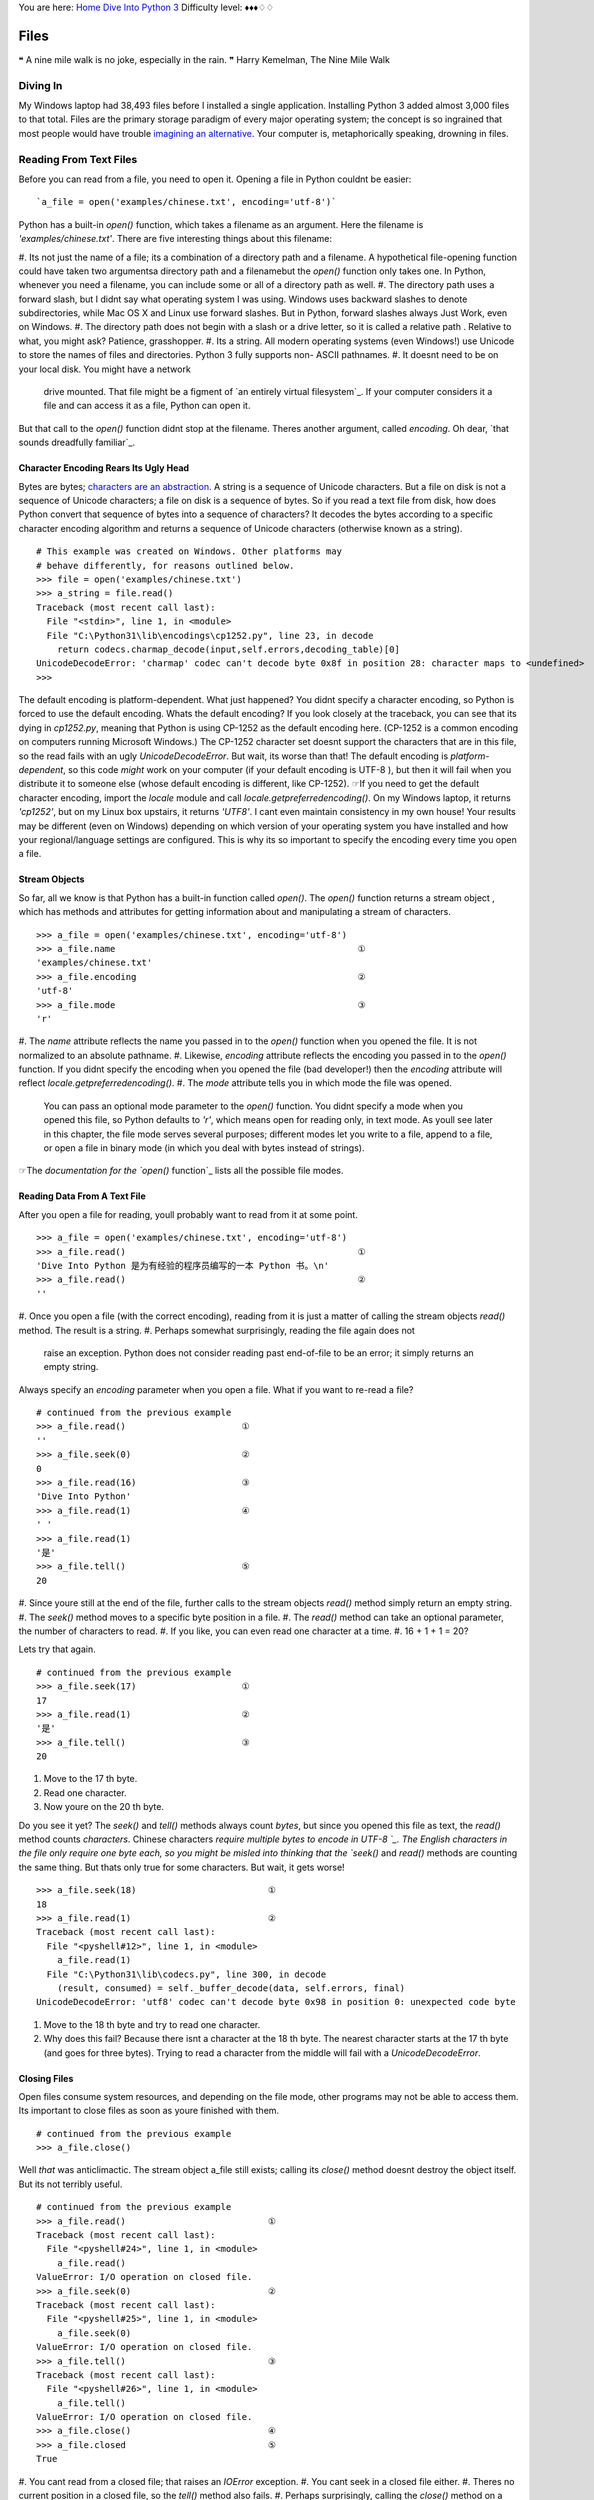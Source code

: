 
You are here: `Home`_ `Dive Into Python 3`_
Difficulty level: ♦♦♦♢♢


Files
=====

❝ A nine mile walk is no joke, especially in the rain. ❞
Harry Kemelman, The Nine Mile Walk


Diving In
---------

My Windows laptop had 38,493 files before I installed a single
application. Installing Python 3 added almost 3,000 files to that
total. Files are the primary storage paradigm of every major operating
system; the concept is so ingrained that most people would have
trouble `imagining an alternative`_. Your computer is, metaphorically
speaking, drowning in files.


Reading From Text Files
-----------------------

Before you can read from a file, you need to open it. Opening a file
in Python couldnt be easier:

::

     `a_file = open('examples/chinese.txt', encoding='utf-8')`


Python has a built-in `open()` function, which takes a filename as an
argument. Here the filename is `'examples/chinese.txt'`. There are
five interesting things about this filename:

#. Its not just the name of a file; its a combination of a directory
path and a filename. A hypothetical file-opening function could have
taken two argumentsa directory path and a filenamebut the `open()`
function only takes one. In Python, whenever you need a filename, you
can include some or all of a directory path as well.
#. The directory path uses a forward slash, but I didnt say what
operating system I was using. Windows uses backward slashes to denote
subdirectories, while Mac OS X and Linux use forward slashes. But in
Python, forward slashes always Just Work, even on Windows.
#. The directory path does not begin with a slash or a drive letter,
so it is called a relative path . Relative to what, you might ask?
Patience, grasshopper.
#. Its a string. All modern operating systems (even Windows!) use
Unicode to store the names of files and directories. Python 3 fully
supports non- ASCII pathnames.
#. It doesnt need to be on your local disk. You might have a network
   drive mounted. That file might be a figment of `an entirely virtual
   filesystem`_. If your computer considers it a file and can access it
   as a file, Python can open it.


But that call to the `open()` function didnt stop at the filename.
Theres another argument, called `encoding`. Oh dear, `that sounds
dreadfully familiar`_.


Character Encoding Rears Its Ugly Head
~~~~~~~~~~~~~~~~~~~~~~~~~~~~~~~~~~~~~~

Bytes are bytes; `characters are an abstraction`_. A string is a
sequence of Unicode characters. But a file on disk is not a sequence
of Unicode characters; a file on disk is a sequence of bytes. So if
you read a text file from disk, how does Python convert that sequence
of bytes into a sequence of characters? It decodes the bytes according
to a specific character encoding algorithm and returns a sequence of
Unicode characters (otherwise known as a string).

::

    
    # This example was created on Windows. Other platforms may
    # behave differently, for reasons outlined below.
    >>> file = open('examples/chinese.txt')
    >>> a_string = file.read()
    Traceback (most recent call last):
      File "<stdin>", line 1, in <module>
      File "C:\Python31\lib\encodings\cp1252.py", line 23, in decode
        return codecs.charmap_decode(input,self.errors,decoding_table)[0]
    UnicodeDecodeError: 'charmap' codec can't decode byte 0x8f in position 28: character maps to <undefined>
    >>> 

The default encoding is platform-dependent.
What just happened? You didnt specify a character encoding, so Python
is forced to use the default encoding. Whats the default encoding? If
you look closely at the traceback, you can see that its dying in
`cp1252.py`, meaning that Python is using CP-1252 as the default
encoding here. (CP-1252 is a common encoding on computers running
Microsoft Windows.) The CP-1252 character set doesnt support the
characters that are in this file, so the read fails with an ugly
`UnicodeDecodeError`.
But wait, its worse than that! The default encoding is *platform-
dependent*, so this code *might* work on your computer (if your
default encoding is UTF-8 ), but then it will fail when you distribute
it to someone else (whose default encoding is different, like
CP-1252).
☞If you need to get the default character encoding, import the
`locale` module and call `locale.getpreferredencoding()`. On my
Windows laptop, it returns `'cp1252'`, but on my Linux box upstairs,
it returns `'UTF8'`. I cant even maintain consistency in my own house!
Your results may be different (even on Windows) depending on which
version of your operating system you have installed and how your
regional/language settings are configured. This is why its so
important to specify the encoding every time you open a file.


Stream Objects
~~~~~~~~~~~~~~

So far, all we know is that Python has a built-in function called
`open()`. The `open()` function returns a stream object , which has
methods and attributes for getting information about and manipulating
a stream of characters.

::

    
    >>> a_file = open('examples/chinese.txt', encoding='utf-8')
    >>> a_file.name                                              ①
    'examples/chinese.txt'
    >>> a_file.encoding                                          ②
    'utf-8'
    >>> a_file.mode                                              ③
    'r'



#. The `name` attribute reflects the name you passed in to the
`open()` function when you opened the file. It is not normalized to an
absolute pathname.
#. Likewise, `encoding` attribute reflects the encoding you passed in
to the `open()` function. If you didnt specify the encoding when you
opened the file (bad developer!) then the `encoding` attribute will
reflect `locale.getpreferredencoding()`.
#. The `mode` attribute tells you in which mode the file was opened.
   You can pass an optional mode parameter to the `open()` function. You
   didnt specify a mode when you opened this file, so Python defaults to
   `'r'`, which means open for reading only, in text mode. As youll see
   later in this chapter, the file mode serves several purposes;
   different modes let you write to a file, append to a file, or open a
   file in binary mode (in which you deal with bytes instead of strings).


☞The `documentation for the `open()` function`_ lists all the
possible file modes.


Reading Data From A Text File
~~~~~~~~~~~~~~~~~~~~~~~~~~~~~

After you open a file for reading, youll probably want to read from it
at some point.

::

    
    >>> a_file = open('examples/chinese.txt', encoding='utf-8')
    >>> a_file.read()                                            ①
    'Dive Into Python 是为有经验的程序员编写的一本 Python 书。\n'
    >>> a_file.read()                                            ②
    ''



#. Once you open a file (with the correct encoding), reading from it
is just a matter of calling the stream objects `read()` method. The
result is a string.
#. Perhaps somewhat surprisingly, reading the file again does not
   raise an exception. Python does not consider reading past end-of-file
   to be an error; it simply returns an empty string.

Always specify an `encoding` parameter when you open a file.
What if you want to re-read a file?

::

    
    # continued from the previous example
    >>> a_file.read()                      ①
    ''
    >>> a_file.seek(0)                     ②
    0
    >>> a_file.read(16)                    ③
    'Dive Into Python'
    >>> a_file.read(1)                     ④
    ' '
    >>> a_file.read(1)
    '是'
    >>> a_file.tell()                      ⑤
    20



#. Since youre still at the end of the file, further calls to the
stream objects `read()` method simply return an empty string.
#. The `seek()` method moves to a specific byte position in a file.
#. The `read()` method can take an optional parameter, the number of
characters to read.
#. If you like, you can even read one character at a time.
#. 16 + 1 + 1 = 20?


Lets try that again.

::

    
    # continued from the previous example
    >>> a_file.seek(17)                    ①
    17
    >>> a_file.read(1)                     ②
    '是'
    >>> a_file.tell()                      ③
    20



#. Move to the 17 th byte.
#. Read one character.
#. Now youre on the 20 th byte.


Do you see it yet? The `seek()` and `tell()` methods always count
*bytes*, but since you opened this file as text, the `read()` method
counts *characters*. Chinese characters `require multiple bytes to
encode in UTF-8 `_. The English characters in the file only require
one byte each, so you might be misled into thinking that the `seek()`
and `read()` methods are counting the same thing. But thats only true
for some characters.
But wait, it gets worse!

::

    
    >>> a_file.seek(18)                         ①
    18
    >>> a_file.read(1)                          ②
    Traceback (most recent call last):
      File "<pyshell#12>", line 1, in <module>
        a_file.read(1)
      File "C:\Python31\lib\codecs.py", line 300, in decode
        (result, consumed) = self._buffer_decode(data, self.errors, final)
    UnicodeDecodeError: 'utf8' codec can't decode byte 0x98 in position 0: unexpected code byte



#. Move to the 18 th byte and try to read one character.
#. Why does this fail? Because there isnt a character at the 18 th
   byte. The nearest character starts at the 17 th byte (and goes for
   three bytes). Trying to read a character from the middle will fail
   with a `UnicodeDecodeError`.




Closing Files
~~~~~~~~~~~~~

Open files consume system resources, and depending on the file mode,
other programs may not be able to access them. Its important to close
files as soon as youre finished with them.

::

    
    # continued from the previous example
    >>> a_file.close()


Well *that* was anticlimactic.
The stream object a_file still exists; calling its `close()` method
doesnt destroy the object itself. But its not terribly useful.

::

    
    # continued from the previous example
    >>> a_file.read()                           ①
    Traceback (most recent call last):
      File "<pyshell#24>", line 1, in <module>
        a_file.read()
    ValueError: I/O operation on closed file.
    >>> a_file.seek(0)                          ②
    Traceback (most recent call last):
      File "<pyshell#25>", line 1, in <module>
        a_file.seek(0)
    ValueError: I/O operation on closed file.
    >>> a_file.tell()                           ③
    Traceback (most recent call last):
      File "<pyshell#26>", line 1, in <module>
        a_file.tell()
    ValueError: I/O operation on closed file.
    >>> a_file.close()                          ④
    >>> a_file.closed                           ⑤
    True



#. You cant read from a closed file; that raises an `IOError`
exception.
#. You cant seek in a closed file either.
#. Theres no current position in a closed file, so the `tell()` method
also fails.
#. Perhaps surprisingly, calling the `close()` method on a stream
object whose file has been closed does *not* raise an exception. Its
just a no-op.
#. Closed stream objects do have one useful attribute: the `closed`
   attribute will confirm that the file is closed.




Closing Files Automatically
~~~~~~~~~~~~~~~~~~~~~~~~~~~
`try..finally` is good. `with` is better.
Stream objects have an explicit `close()` method, but what happens if
your code has a bug and crashes before you call `close()`? That file
could theoretically stay open for much longer than necessary. While
youre debugging on your local computer, thats not a big deal. On a
production server, maybe it is.
Python 2 had a solution for this: the `try..finally` block. That still
works in Python 3, and you may see it in other peoples code or in
older code that was `ported to Python 3`_. But Python 2.6 introduced a
cleaner solution, which is now the preferred solution in Python 3: the
`with` statement.

::

     `with open('examples/chinese.txt', encoding='utf-8') as a_file:
        a_file.seek(17)
        a_character = a_file.read(1)
        print(a_character)`


This code calls `open()`, but it never calls `a_file.close()`. The
`with` statement starts a code block, like an `if` statement or a
`for` loop. Inside this code block, you can use the variable a_file as
the stream object returned from the call to `open()`. All the regular
stream object methods are available `seek()`, `read()`, whatever you
need. When the `with` block ends, *Python calls `a_file.close()`
automatically*.
Heres the kicker: no matter how or when you exit the `with` block,
Python will close that file even if you exit it via an unhandled
exception. Thats right, even if your code raises an exception and your
entire program comes to a screeching halt, that file will get closed.
Guaranteed.
☞In technical terms, the `with` statement creates a runtime
context . In these examples, the stream object acts as a context
manager . Python creates the stream object a_file and tells it that it
is entering a runtime context. When the `with` code block is
completed, Python tells the stream object that it is exiting the
runtime context, and the stream object calls its own `close()` method.
See `Appendix B, Classes That Can Be Used in a `with` Block`_ for
details.
Theres nothing file-specific about the `with` statement; its just a
generic framework for creating runtime contexts and telling objects
that theyre entering and exiting a runtime context. If the object in
question is a stream object, then it does useful file-like things
(like closing the file automatically). But that behavior is defined in
the stream object, not in the `with` statement. There are lots of
other ways to use context managers that have nothing to do with files.
You can even create your own, as youll see later in this chapter.


Reading Data One Line At A Time
~~~~~~~~~~~~~~~~~~~~~~~~~~~~~~~

A line of a text file is just what you think it isyou type a few words
and press ENTER , and now youre on a new line. A line of text is a
sequence of characters delimited by what exactly? Well, its
complicated, because text files can use several different characters
to mark the end of a line. Every operating system has its own
convention. Some use a carriage return character, others use a line
feed character, and some use both characters at the end of every line.
Now breathe a sigh of relief, because *Python handles line endings
automatically* by default. If you say, I want to read this text file
one line at a time, Python will figure out which kind of line ending
the text file uses and and it will all Just Work.
☞If you need fine-grained control over whats considered a line
ending, you can pass the optional `newline` parameter to the `open()`
function. See `the `open()` function documentation`_ for all the gory
details.
So, how do you actually do it? Read a file one line at a time, that
is. Its so simple, its beautiful.
[`download `oneline.py``_]

::

     `line_number = 0
    with open('examples/favorite-people.txt', encoding='utf-8') as a_file:  ①
        for a_line in a_file:                                               ②
            line_number += 1
            print('{:>4} {}'.format(line_number, a_line.rstrip()))          ③`



#. Using the `with` pattern, you safely open the file and let Python
close it for you.
#. To read a file one line at a time, use a `for` loop. Thats it.
Besides having explicit methods like `read()`, *the stream object is
also an `iterator`_* which spits out a single line every time you ask
for a value.
#. Using `the `format()` string method`_, you can print out the line
   number and the line itself. The format specifier `{:>4}` means print
   this argument right-justified within 4 spaces. The a_line variable
   contains the complete line, carriage returns and all. The `rstrip()`
   string method removes the trailing whitespace, including the carriage
   return characters.



::

    
    you@localhost:~/diveintopython3$ python3 examples/oneline.py
       1 Dora
       2 Ethan
       3 Wesley
       4 John
       5 Anne
       6 Mike
       7 Chris
       8 Sarah
       9 Alex
      10 Lizzie


Did you get this error?

::

    
    you@localhost:~/diveintopython3$ python3 examples/oneline.py
    Traceback (most recent call last):
      File "examples/oneline.py", line 4, in <module>
        print('{:>4} {}'.format(line_number, a_line.rstrip()))
    ValueError: zero length field name in format


If so, youre probably using Python 3.0. You should really upgrade to
Python 3.1.
Python 3.0 supported string formatting, but only with `explicitly
numbered format specifiers`_. Python 3.1 allows you to omit the
argument indexes in your format specifiers. Here is the Python
3.0-compatible version for comparison:

::

     `print('{0:>4} {1}'.format(line_number, a_line.rstrip()))`


⁂


Writing to Text Files
---------------------
Just open a file and start writing.
You can write to files in much the same way that you read from them.
First you open a file and get a stream object, then you use methods on
the stream object to write data to the file, then you close the file.
To open a file for writing, use the `open()` function and specify the
write mode. There are two file modes for writing:

+ Write mode will overwrite the file. Pass `mode='w'` to the `open()`
function.
+ Append mode will add data to the end of the file. Pass `mode='a'` to
  the `open()` function.


Either mode will create the file automatically if it doesnt already
exist, so theres never a need for any sort of fiddly if the file
doesnt exist yet, create a new empty file just so you can open it for
the first time function. Just open a file and start writing.
You should always close a file as soon as youre done writing to it, to
release the file handle and ensure that the data is actually written
to disk. As with reading data from a file, you can call the stream
objects `close()` method, or you can use the `with` statement and let
Python close the file for you. I bet you can guess which technique I
recommend.

::

    
    >>> with open('test.log', mode='w', encoding='utf-8') as a_file:  ①
    ...     a_file.write('test succeeded')                            ②
    >>> with open('test.log', encoding='utf-8') as a_file:
    ...     print(a_file.read())                              
    test succeeded
    >>> with open('test.log', mode='a', encoding='utf-8') as a_file:  ③
    ...     a_file.write('and again')
    >>> with open('test.log', encoding='utf-8') as a_file:
    ...     print(a_file.read())                              
    test succeededand again                                           ④



#. You start boldly by creating the new file `test.log` (or
overwriting the existing file), and opening the file for writing. The
`mode='w'` parameter means open the file for writing. Yes, thats all
as dangerous as it sounds. I hope you didnt care about the previous
contents of that file (if any), because that data is gone now.
#. You can add data to the newly opened file with the `write()` method
of the stream object returned by the `open()` function. After the
`with` block ends, Python automatically closes the file.
#. That was so fun, lets do it again. But this time, with `mode='a'`
to append to the file instead of overwriting it. Appending will
*never* harm the existing contents of the file.
#. Both the original line you wrote and the second line you appended
   are now in the file `test.log`. Also note that neither carriage
   returns nor line feeds are included. Since you didnt write them
   explicitly to the file either time, the file doesnt include them. You
   can write a carriage return with the `'\r'` character, and/or a line
   feed with the `'\n'` character. Since you didnt do either, everything
   you wrote to the file ended up on one line.




Character Encoding Again
~~~~~~~~~~~~~~~~~~~~~~~~

Did you notice the `encoding` parameter that got passed in to the
`open()` function while you were opening a file for writing? Its
important; dont ever leave it out! As you saw in the beginning of this
chapter, files dont contain strings , they contain bytes . Reading a
string from a text file only works because you told Python what
encoding to use to read a stream of bytes and convert it to a string.
Writing text to a file presents the same problem in reverse. You cant
write characters to a file; `characters are an abstraction`_. In order
to write to the file, Python needs to know how to convert your string
into a sequence of bytes. The only way to be sure its performing the
correct conversion is to specify the `encoding` parameter when you
open the file for writing.
⁂


Binary Files
------------


Not all files contain text. Some of them contain pictures of my dog.

::

    
    >>> an_image = open('examples/beauregard.jpg', mode='rb')                ①
    >>> an_image.mode                                                        ②
    'rb'
    >>> an_image.name                                                        ③
    'examples/beauregard.jpg'
    >>> an_image.encoding                                                    ④
    Traceback (most recent call last):
      File "<stdin>", line 1, in <module>
    AttributeError: '_io.BufferedReader' object has no attribute 'encoding'



#. Opening a file in binary mode is simple but subtle. The only
difference from opening it in text mode is that the `mode` parameter
contains a `'b'` character.
#. The stream object you get from opening a file in binary mode has
many of the same attributes, including `mode`, which reflects the
`mode` parameter you passed into the `open()` function.
#. Binary stream objects also have a `name` attribute, just like text
stream objects.
#. Heres one difference, though: a binary stream object has no
   `encoding` attribute. That makes sense, right? Youre reading (or
   writing) bytes, not strings, so theres no conversion for Python to do.
   What you get out of a binary file is exactly what you put into it, no
   conversion necessary.


Did I mention youre reading bytes? Oh yes you are.

::

    
    # continued from the previous example
    >>> an_image.tell()
    0
    >>> data = an_image.read(3)  ①
    >>> data
    b'\xff\xd8\xff'
    >>> type(data)               ②
    <class 'bytes'>
    >>> an_image.tell()          ③
    3
    >>> an_image.seek(0)
    0
    >>> data = an_image.read()
    >>> len(data)
    3150



#. Like text files, you can read binary files a little bit at a time.
But theres a crucial difference
#. youre reading bytes, not strings. Since you opened the file in
binary mode, the `read()` method takes *the number of bytes to read*,
not the number of characters.
#. That means that theres never an unexpected mismatch between the
   number you passed into the `read()` method and the position index you
   get out of the `tell()` method. The `read()` method reads bytes, and
   the `seek()` and `tell()` methods track the number of bytes read. For
   binary files, theyll always agree.


⁂


Stream Objects From Non-File Sources
------------------------------------
To read from a fake file, just call `read()`.
Imagine youre writing a library, and one of your library functions is
going to read some data from a file. The function could simply take a
filename as a string, go open the file for reading, read it, and close
it before exiting. But you shouldnt do that. Instead, your API should
take *an arbitrary stream object*.
In the simplest case, a stream object is anything with a `read()`
method which takes an optional size parameter and returns a string.
When called with no size parameter, the `read()` method should read
everything there is to read from the input source and return all the
data as a single value. When called with a size parameter, it reads
that much from the input source and returns that much data. When
called again, it picks up where it left off and returns the next chunk
of data.
That sounds exactly like the stream object you get from opening a real
file. The difference is that *youre not limiting yourself to real
files*. The input source thats being read could be anything: a web
page, a string in memory, even the output of another program. As long
as your functions take a stream object and simply call the objects
`read()` method, you can handle any input source that acts like a
file, without specific code to handle each kind of input.

::

    
    >>> a_string = 'PapayaWhip is the new black.'
    >>> import io                                  ①
    >>> a_file = io.StringIO(a_string)             ②
    >>> a_file.read()                              ③
    'PapayaWhip is the new black.'
    >>> a_file.read()                              ④
    ''
    >>> a_file.seek(0)                             ⑤
    0
    >>> a_file.read(10)                            ⑥
    'PapayaWhip'
    >>> a_file.tell()                       
    10
    >>> a_file.seek(18)
    18
    >>> a_file.read()
    'new black.'



#. The `io` module defines the `StringIO` class that you can use to
treat a string in memory as a file.
#. To create a stream object out of a string, create an instance of
the `io.StringIO()` class and pass it the string you want to use as
your file data. Now you have a stream object, and you can do all sorts
of stream-like things with it.
#. Calling the `read()` method reads the entire file, which in the
case of a `StringIO` object simply returns the original string.
#. Just like a real file, calling the `read()` method again returns an
empty string.
#. You can explicitly seek to the beginning of the string, just like
seeking through a real file, by using the `seek()` method of the
`StringIO` object.
#. You can also read the string in chunks, by passing a size parameter
   to the `read()` method.


☞ `io.StringIO` lets you treat a string as a text file. Theres
also a `io.BytesIO` class, which lets you treat a byte array as a
binary file.


Handling Compressed Files
~~~~~~~~~~~~~~~~~~~~~~~~~

The Python standard library contains modules that support reading and
writing compressed files. There are a number of different compression
schemes; the two most popular on non-Windows systems are `gzip`_ and
`bzip2`_. (You may have also encountered `PKZIP archives`_ and `GNU
Tar archives`_. Python has modules for those, too.)
The `gzip` module lets you create a stream object for reading or
writing a gzip-compressed file. The stream object it gives you
supports the `read()` method (if you opened it for reading) or the
`write()` method (if you opened it for writing). That means you can
use the methods youve already learned for regular files to *directly
read or write a gzip-compressed file*, without creating a temporary
file to store the decompressed data.
As an added bonus, it supports the `with` statement too, so you can
let Python automatically close your gzip-compressed file when youre
done with it.

::

    
    you@localhost:~$ python3
    
    >>> import gzip
    >>> with gzip.open('out.log.gz', mode='wb') as z_file:                                      ①
    ...   z_file.write('A nine mile walk is no joke, especially in the rain.'.encode('utf-8'))
    ... 
    >>> exit()
    
    you@localhost:~$ ls -l out.log.gz                                                           ②
    -rw-r--r--  1 mark mark    79 2009-07-19 14:29 out.log.gz
    you@localhost:~$ gunzip out.log.gz                                                          ③
    you@localhost:~$ cat out.log                                                                ④
    A nine mile walk is no joke, especially in the rain.



#. You should always open gzipped files in binary mode. (Note the
`'b'` character in the `mode` argument.)
#. I constructed this example on Linux. If youre not familiar with the
command line, this command is showing the long listing of the gzip-
compressed file you just created in the Python Shell. This listing
shows that the file exists (good), and that it is 79 bytes long. Thats
actually larger than the string you started with! The gzip file format
includes a fixed-length header that contains some metadata about the
file, so its inefficient for extremely small files.
#. The `gunzip` command (pronounced gee-unzip) decompresses the file
and stores the contents in a new file named the same as the compressed
file but without the `.gz` file extension.
#. The `cat` command displays the contents of a file. This file
   contains the string you originally wrote directly to the compressed
   file `out.log.gz` from within the Python Shell.


Did you get this error?

::

    
    >>> with gzip.open('out.log.gz', mode='wb') as z_file:
    ...         z_file.write('A nine mile walk is no joke, especially in the rain.'.encode('utf-8'))
    ... 
    Traceback (most recent call last):
     File "<stdin>", line 1, in <module>
    AttributeError: 'GzipFile' object has no attribute '__exit__'


If so, youre probably using Python 3.0. You should really upgrade to
Python 3.1.
Python 3.0 had a `gzip` module, but it did not support using a
gzipped-file object as a context manager. Python 3.1 added the ability
to use gzipped-file objects in a `with` statement.
⁂


Standard Input, Output, and Error
---------------------------------
`sys.stdin`, `sys.stdout`, `sys.stderr`.
Command-line gurus are already familiar with the concept of standard
input, standard output, and standard error. This section is for the
rest of you.
Standard output and standard error (commonly abbreviated `stdout` and
`stderr`) are pipes that are built into every UNIX -like system,
including Mac OS X and Linux. When you call the `print()` function,
the thing youre printing is sent to the `stdout` pipe. When your
program crashes and prints out a traceback, it goes to the `stderr`
pipe. By default, both of these pipes are just connected to the
terminal window where you are working; when your program prints
something, you see the output in your terminal window, and when a
program crashes, you see the traceback in your terminal window too. In
the graphical Python Shell, the `stdout` and `stderr` pipes default to
your Interactive Window.

::

    
    >>> for i in range(3):
    ...     print('PapayaWhip')                ①
    PapayaWhip
    PapayaWhip
    PapayaWhip
    >>> import sys
    >>> for i in range(3):
    ...     l = sys.stdout.write('is the')     ②
    is theis theis the
    >>> for i in range(3):
    ...     l = sys.stderr.write('new black')  ③
    new blacknew blacknew black



#. The `print()` function, in a loop. Nothing surprising here.
#. `stdout` is defined in the `sys` module, and it is a stream object.
Calling its `write()` function will print out whatever string you give
it, then return the length of the output. In fact, this is what the
`print` function really does; it adds a carriage return to the end of
the string youre printing, and calls `sys.stdout.write`.
#. In the simplest case, `sys.stdout` and `sys.stderr` send their
   output to the same place: the Python IDE (if youre in one), or the
   terminal (if youre running Python from the command line). Like
   standard output, standard error does not add carriage returns for you.
   If you want carriage returns, youll need to write carriage return
   characters.


`sys.stdout` and `sys.stderr` are stream objects, but they are write-
only. Attempting to call their `read()` method will always raise an
`IOError`.

::

    
    >>> import sys
    >>> sys.stdout.read()
    Traceback (most recent call last):
      File "<stdin>", line 1, in <module>
    IOError: not readable




Redirecting Standard Output
~~~~~~~~~~~~~~~~~~~~~~~~~~~

`sys.stdout` and `sys.stderr` are stream objects, albeit ones that
only support writing. But theyre not constants; theyre variables. That
means you can assign them a new valueany other stream objectto
redirect their output.
[`download `stdout.py``_]

::

     `import sys
    
    class RedirectStdoutTo:
        def __init__(self, out_new):
            self.out_new = out_new
    
        def __enter__(self):
            self.out_old = sys.stdout
            sys.stdout = self.out_new
    
        def __exit__(self, *args):
            sys.stdout = self.out_old
    
    print('A')
    with open('out.log', mode='w', encoding='utf-8') as a_file, RedirectStdoutTo(a_file):
        print('B')
    print('C')`


Check this out:

::

    
    you@localhost:~/diveintopython3/examples$ python3 stdout.py
    A
    C
    you@localhost:~/diveintopython3/examples$ cat out.log
    B


Did you get this error?

::

    
    you@localhost:~/diveintopython3/examples$ python3 stdout.py
      File "stdout.py", line 15
        with open('out.log', mode='w', encoding='utf-8') as a_file, RedirectStdoutTo(a_file):
                                                                  ^
    SyntaxError: invalid syntax


If so, youre probably using Python 3.0. You should really upgrade to
Python 3.1.
Python 3.0 supported the `with` statement, but each statement can only
use one context manager. Python 3.1 allows you to chain multiple
context managers in a single `with` statement.
Lets take the last part first.

::

     `print('A')
    with open('out.log', mode='w', encoding='utf-8') as a_file, RedirectStdoutTo(a_file):
        print('B')
    print('C')`


Thats a complicated `with` statement. Let me rewrite it as something
more recognizable.

::

     `with open('out.log', mode='w', encoding='utf-8') as a_file:
        with RedirectStdoutTo(a_file):
            print('B')`


As the rewrite shows, you actually have *two* `with` statements, one
nested within the scope of the other. The outer `with` statement
should be familiar by now: it opens a UTF-8 -encoded text file named
`out.log` for writing and assigns the stream object to a variable
named a_file . But thats not the only thing odd here.

::

     `with RedirectStdoutTo(a_file):`


Wheres the `as` clause? The `with` statement doesnt actually require
one. Just like you can call a function and ignore its return value,
you can have a `with` statement that doesnt assign the `with` context
to a variable. In this case, youre only interested in the side effects
of the `RedirectStdoutTo` context.
What are those side effects? Take a look inside the `RedirectStdoutTo`
class. This class is a custom `context manager`_. Any class can be a
context manager by defining two `special methods`_: `__enter__()` and
`__exit__()`.

::

     `class RedirectStdoutTo:
        def __init__(self, out_new):    ①
            self.out_new = out_new
    
        def __enter__(self):            ②
            self.out_old = sys.stdout
            sys.stdout = self.out_new
    
        def __exit__(self, *args):      ③
            sys.stdout = self.out_old`



#. The `__init__()` method is called immediately after an instance is
created. It takes one parameter, the stream object that you want to
use as standard output for the life of the context. This method just
saves the stream object in an instance variable so other methods can
use it later.
#. The `__enter__()` method is a `special class method`_; Python calls
it when entering a context ( i.e. at the beginning of the `with`
statement). This method saves the current value of `sys.stdout` in
self.out_old , then redirects standard output by assigning
self.out_new to sys.stdout .
#. The `__exit__()` method is another special class method; Python
   calls it when exiting the context ( i.e. at the end of the `with`
   statement). This method restores standard output to its original value
   by assigning the saved self.out_old value to sys.stdout .


Putting it all together:

::

     `
    print('A')                                                                             ①
    with open('out.log', mode='w', encoding='utf-8') as a_file, RedirectStdoutTo(a_file):  ②
        print('B')                                                                         ③
    print('C')                                                                             ④`



#. This will print to the IDE Interactive Window (or the terminal, if
running the script from the command line).
#. This `with` statement takes *a comma-separated list of contexts*.
The comma-separated list acts like a series of nested `with` blocks.
The first context listed is the outer block; the last one listed is
the inner block. The first context opens a file; the second context
redirects `sys.stdout` to the stream object that was created in the
first context.
#. Because this `print()` function is executed with the context
created by the `with` statement, it will not print to the screen; it
will write to the file `out.log`.
#. The `with` code block is over. Python has told each context manager
   to do whatever it is they do upon exiting a context. The context
   managers form a last-in-first-out stack. Upon exiting, the second
   context changed `sys.stdout` back to its original value, then the
   first context closed the file named `out.log`. Since standard output
   has been restored to its original value, calling the `print()`
   function will once again print to the screen.


Redirecting standard error works exactly the same way, using
`sys.stderr` instead of `sys.stdout`.
⁂


Further Reading
---------------


+ `Reading and writing files`_ in the Python.org tutorial
+ ` `io` module`_
+ `Stream objects`_
+ `Context manager types`_
+ ` `sys.stdout` and `sys.stderr``_
+ ` FUSE on Wikipedia`_


`☜`_ `☞`_
200111 `Mark Pilgrim`_

.. _characters are an abstraction: strings.html#byte-arrays
.. _iterator: iterators.html
.. _oneline.py: examples/oneline.py
.. _context manager: special-method-names.html#context-managers
.. _UTF-8: strings.html#boring-stuff
.. _ module: http://docs.python.org/3.1/library/io.html
.. _x261E;: xml.html
.. _Mark Pilgrim: about.html
.. _Context manager types: http://docs.python.org/3.1/library/stdtypes.html#context-manager-types
.. _PKZIP archives: http://docs.python.org/3.1/library/zipfile.html
.. _stdout.py: examples/stdout.py
.. _x261C;: refactoring.html
.. _ function documentation: http://docs.python.org/3.1/library/io.html#module-interface
.. _Reading and writing files: http://docs.python.org/py3k/tutorial/inputoutput.html#reading-and-writing-files
.. _ on Wikipedia: http://en.wikipedia.org/wiki/Filesystem_in_Userspace
.. _gzip: http://docs.python.org/3.1/library/gzip.html
.. _Stream objects: http://docs.python.org/3.1/library/stdtypes.html#file-objects
.. _bzip2: http://docs.python.org/3.1/library/bz2.html
.. _Home: index.html
.. _Dive Into Python 3: table-of-contents.html#files
.. _sys.stderr: http://docs.python.org/3.1/library/sys.html#sys.stdout
.. _imagining an alternative: http://en.wikipedia.org/wiki/Computer_file#History
.. _special class method: iterators.html#a-fibonacci-iterator
.. _explicitly numbered format specifiers: strings.html#formatting-strings
.. _GNU Tar archives: http://docs.python.org/3.1/library/tarfile.html
.. _ported to Python 3: case-study-porting-chardet-to-python-3.html


